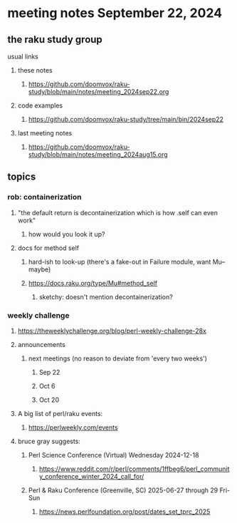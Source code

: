 * meeting notes September 22, 2024
** the raku study group
**** usual links
***** these notes
****** https://github.com/doomvox/raku-study/blob/main/notes/meeting_2024sep22.org 

***** code examples
****** https://github.com/doomvox/raku-study/tree/main/bin/2024sep22

***** last meeting notes
****** https://github.com/doomvox/raku-study/blob/main/notes/meeting_2024aug15.org

** topics
*** rob: containerization
**** "the default return is decontainerization which is how .self can even work"
***** how would you look it up? 

**** docs for method self
***** hard-ish to look-up (there's a fake-out in Failure module, want Mu-- maybe)
***** https://docs.raku.org/type/Mu#method_self
****** sketchy: doesn't mention decontainerization?

*** weekly challenge

**** https://theweeklychallenge.org/blog/perl-weekly-challenge-28x




**** announcements 
***** next meetings (no reason to deviate from 'every two weeks')
****** Sep 22
****** Oct 6
****** Oct 20

**** A big list of perl/raku events:
***** https://perlweekly.com/events


**** bruce gray suggests:

***** Perl Science Conference (Virtual) Wednesday 2024-12-18
****** https://www.reddit.com/r/perl/comments/1ffbeg6/perl_community_conference_winter_2024_call_for/

***** Perl & Raku Conference (Greenville, SC) 2025-06-27 through 29 Fri-Sun
****** https://news.perlfoundation.org/post/dates_set_tprc_2025

